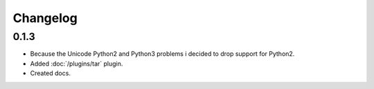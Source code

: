 Changelog
=========

0.1.3
-----

* Because the Unicode Python2 and Python3 problems i decided to drop support for Python2.
* Added :doc:`/plugins/tar` plugin.
* Created docs.
